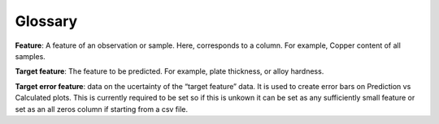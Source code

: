 ############
Glossary
############

**Feature**: A feature of an observation or sample. Here, corresponds to a column. For example, Copper content of all samples.
 
**Target feature**: The feature to be predicted. For example, plate thickness, or alloy hardness.
 
**Target error feature**: data on the ucertainty of the “target feature” data. It is used to create error bars on Prediction vs Calculated plots. This is currently required to be set so if this is unkown it can be set as any sufficiently small feature or set as an all zeros column if starting from a csv file. 
 
